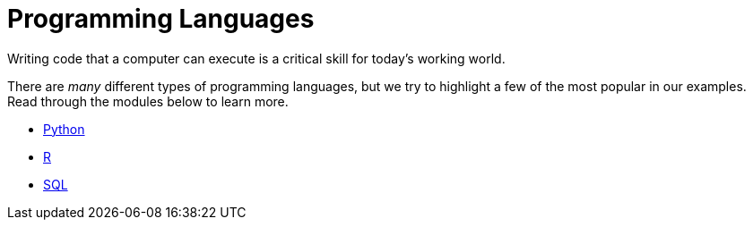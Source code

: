 = Programming Languages

Writing code that a computer can execute is a critical skill for today's working world. 

There are _many_ different types of programming languages, but we try to highlight a few of the most popular in our examples. Read through the modules below to learn more. 

* xref:programming-languages:python:introduction.adoc[Python]
* xref:programming-languages:R:introduction.adoc[R]
* xref:programming-languages:SQL:introduction.adoc[SQL]